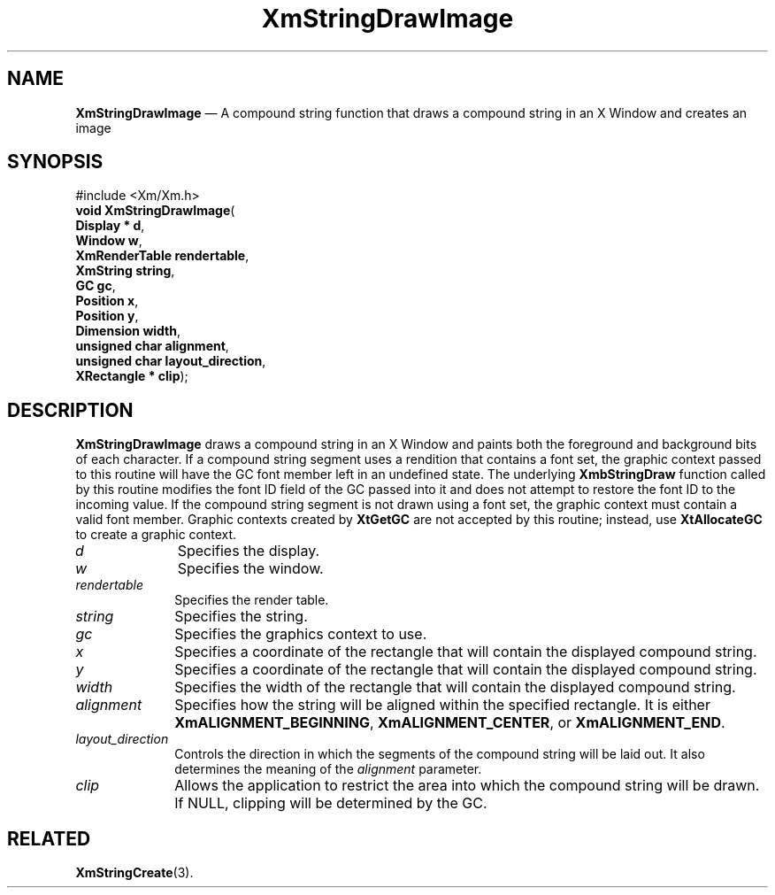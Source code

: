 '\" t
...\" StrDrB.sgm /main/9 1996/09/08 21:04:26 rws $
.de P!
.fl
\!!1 setgray
.fl
\\&.\"
.fl
\!!0 setgray
.fl			\" force out current output buffer
\!!save /psv exch def currentpoint translate 0 0 moveto
\!!/showpage{}def
.fl			\" prolog
.sy sed -e 's/^/!/' \\$1\" bring in postscript file
\!!psv restore
.
.de pF
.ie     \\*(f1 .ds f1 \\n(.f
.el .ie \\*(f2 .ds f2 \\n(.f
.el .ie \\*(f3 .ds f3 \\n(.f
.el .ie \\*(f4 .ds f4 \\n(.f
.el .tm ? font overflow
.ft \\$1
..
.de fP
.ie     !\\*(f4 \{\
.	ft \\*(f4
.	ds f4\"
'	br \}
.el .ie !\\*(f3 \{\
.	ft \\*(f3
.	ds f3\"
'	br \}
.el .ie !\\*(f2 \{\
.	ft \\*(f2
.	ds f2\"
'	br \}
.el .ie !\\*(f1 \{\
.	ft \\*(f1
.	ds f1\"
'	br \}
.el .tm ? font underflow
..
.ds f1\"
.ds f2\"
.ds f3\"
.ds f4\"
.ta 8n 16n 24n 32n 40n 48n 56n 64n 72n 
.TH "XmStringDrawImage" "library call"
.SH "NAME"
\fBXmStringDrawImage\fP \(em A compound string function that draws a compound string in an X Window and creates an image
.iX "XmStringDrawImage"
.iX "compound string functions" "XmStringDrawImage"
.SH "SYNOPSIS"
.PP
.nf
#include <Xm/Xm\&.h>
\fBvoid \fBXmStringDrawImage\fP\fR(
\fBDisplay \fB* d\fR\fR,
\fBWindow \fBw\fR\fR,
\fBXmRenderTable \fBrendertable\fR\fR,
\fBXmString \fBstring\fR\fR,
\fBGC \fBgc\fR\fR,
\fBPosition \fBx\fR\fR,
\fBPosition \fBy\fR\fR,
\fBDimension \fBwidth\fR\fR,
\fBunsigned char \fBalignment\fR\fR,
\fBunsigned char \fBlayout_direction\fR\fR,
\fBXRectangle \fB* clip\fR\fR);
.fi
.SH "DESCRIPTION"
.PP
\fBXmStringDrawImage\fP
draws a compound string in an X Window and paints both the
foreground and background bits of each character\&.
If a compound string segment uses a
rendition
that
contains
a font set, the graphic context passed to this
routine will have the GC font member left in an undefined
state\&. The underlying \fBXmbStringDraw\fP function called
by this routine modifies the font ID field of the GC passed
into it and does not attempt to restore the font ID to the
incoming value\&. If the compound string segment is not drawn using
a font set, the graphic context must contain a valid font
member\&. Graphic contexts created by \fBXtGetGC\fP are not
accepted by this routine; instead, use \fBXtAllocateGC\fP
to create a graphic context\&.
.IP "\fId\fP" 10
Specifies the display\&.
.IP "\fIw\fP" 10
Specifies the window\&.
.IP "\fIrendertable\fP" 10
Specifies the render table\&.
.IP "\fIstring\fP" 10
Specifies the string\&.
.IP "\fIgc\fP" 10
Specifies the graphics context to use\&.
.IP "\fIx\fP" 10
Specifies a coordinate of the rectangle that will contain the displayed
compound string\&.
.IP "\fIy\fP" 10
Specifies a coordinate of the rectangle that will contain the displayed
compound string\&.
.IP "\fIwidth\fP" 10
Specifies the width of the rectangle that will contain the
displayed compound string\&.
.IP "\fIalignment\fP" 10
Specifies how the string will be aligned within the specified rectangle\&.
It is either \fBXmALIGNMENT_BEGINNING\fP, \fBXmALIGNMENT_CENTER\fP, or
\fBXmALIGNMENT_END\fP\&.
.IP "\fIlayout_direction\fP" 10
Controls the direction in which the segments of the compound string will
be laid out\&. It also determines the meaning of the \fIalignment\fP parameter\&.
.IP "\fIclip\fP" 10
Allows the application to restrict the area into which the compound string
will be drawn\&.
If NULL, clipping will be determined by the GC\&.
.SH "RELATED"
.PP
\fBXmStringCreate\fP(3)\&.
...\" created by instant / docbook-to-man, Sun 22 Dec 1996, 20:31
